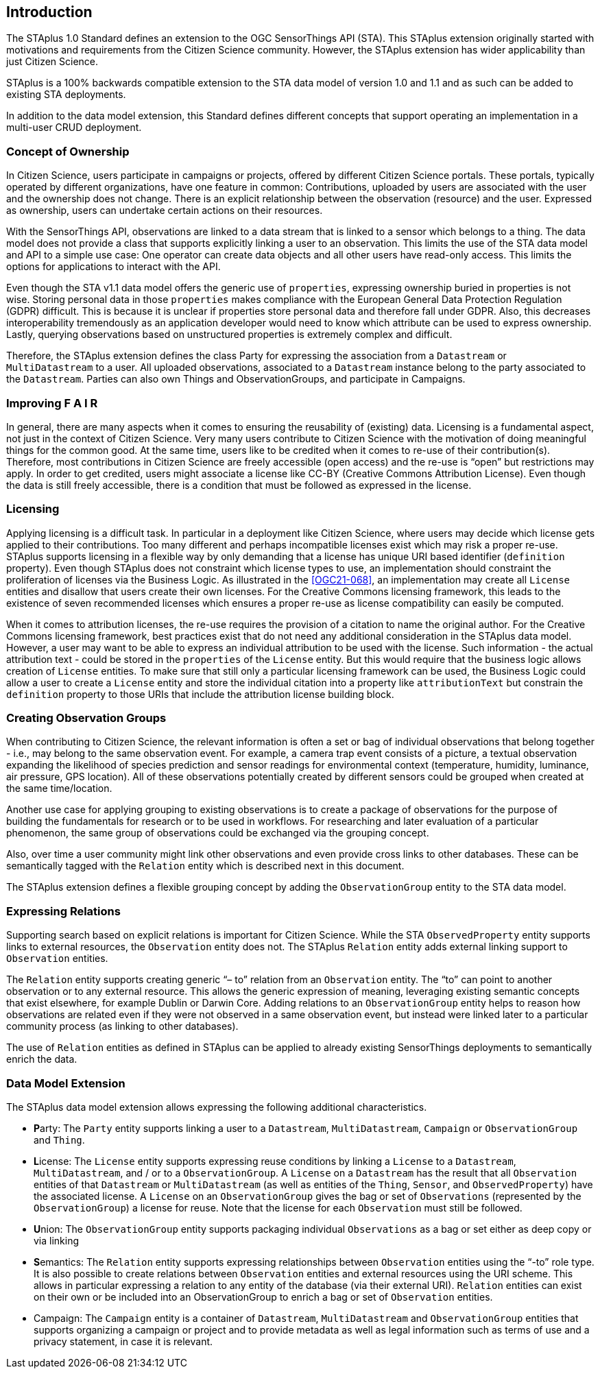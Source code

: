 [obligation=informative]
== Introduction

The STAplus 1.0 Standard defines an extension to the OGC SensorThings API (STA). This STAplus extension originally started with motivations and requirements from the Citizen Science community. However, the STAplus extension has wider applicability than just Citizen Science.

STAplus is a 100% backwards compatible extension to the STA data model of version 1.0 and 1.1 and as such can be added to existing STA deployments.

In addition to the data model extension, this Standard defines different concepts that support operating an implementation in a multi-user CRUD deployment.


===	Concept of Ownership

In Citizen Science, users participate in campaigns or projects, offered by different Citizen Science portals. These portals, typically operated by different organizations, have one feature in common: Contributions, uploaded by users are associated with the user and the ownership does not change. There is an explicit relationship between the observation (resource) and the user. Expressed as ownership, users can undertake certain actions on their resources.

With the SensorThings API, observations are linked to a data stream that is linked to a sensor which belongs to a thing. The data model does not provide a class that supports explicitly linking a user to an observation. This limits the use of the STA data model and API to a simple use case: One operator can create data objects and all other users have read-only access. This limits the options for applications to interact with the API.

Even though the STA v1.1 data model offers the generic use of `properties`, expressing ownership buried in properties is not wise. Storing personal data in those `properties` makes compliance with the European General Data Protection Regulation (GDPR) difficult. This is because it is unclear if properties store personal data and therefore fall under GDPR. Also, this  decreases interoperability tremendously as an application developer would need to know which attribute can be used to express ownership. Lastly, querying observations based on unstructured properties is extremely complex and difficult.

Therefore, the STAplus extension defines the class Party for expressing the association from a `Datastream` or `MultiDatastream` to a user. All uploaded observations, associated to a `Datastream` instance belong to the party associated to the `Datastream`. Parties can also own Things and ObservationGroups, and participate in Campaigns.

===	Improving F A I R

In general, there are many aspects when it comes to ensuring the reusability of (existing) data. Licensing is a fundamental aspect, not just in the context of Citizen Science. Very many users contribute to Citizen Science with the motivation of doing meaningful things for the common good. At the same time, users like to be credited when it comes to re-use of their contribution(s). Therefore, most contributions in Citizen Science are freely accessible (open access) and the re-use is “open” but restrictions may apply. In order to get credited, users might associate a license like CC-BY (Creative Commons Attribution License). Even though the data is still freely accessible, there is a condition that must be followed as expressed in the license.

=== Licensing

Applying licensing is a difficult task. In particular in a deployment like Citizen Science, where users may decide which license gets applied to their contributions. Too many different and perhaps incompatible licenses exist which may risk a proper re-use. STAplus supports licensing in a flexible way by only demanding that a license has unique URI based identifier (`definition` property). Even though STAplus does not constraint which license types to use, an implementation should constraint the proliferation of licenses via the Business Logic. As illustrated in the <<OGC21-068>>, an implementation may create all `License` entities and disallow that users create their own licenses. For the Creative Commons licensing framework, this leads to the existence of seven recommended licenses which ensures a proper re-use as license compatibility can easily be computed. 

When it comes to attribution licenses, the re-use requires the provision of a citation to name the original author. For the Creative Commons licensing framework, best practices exist that do not need any additional consideration in the STAplus data model. However, a user may want to be able to express an individual attribution to be used with the license. Such information - the actual attribution text - could be stored in the `properties` of the `License` entity. But this would require that the business logic allows creation of `License` entities. To make sure that still only a particular licensing framework can be used, the Business Logic could allow a user to create a `License` entity and store the individual citation into a property like `attributionText` but constrain the `definition` property to those URIs that include the attribution license building block. 

===	Creating Observation Groups

When contributing to Citizen Science, the relevant information is often a set or bag of individual observations that belong together - i.e., may belong to the same observation event. For example, a camera trap event consists of a picture, a textual observation expanding the likelihood of species prediction and sensor readings for environmental context (temperature, humidity, luminance, air pressure, GPS location). All of these observations potentially created by different sensors could be grouped when created at the same time/location.

Another use case for applying grouping to existing observations is to create a package of observations for the purpose of building the fundamentals for research or to be used in workflows. For researching and later evaluation of a particular phenomenon, the same group of observations could be exchanged via the grouping concept.

Also, over time a user community might link other observations and even provide cross links to other databases. These can be semantically tagged with the `Relation` entity which is described next in this document.

The STAplus extension defines a flexible grouping concept by adding the `ObservationGroup` entity to the STA data model.

===	Expressing Relations

Supporting search based on explicit relations is important for Citizen Science. While the STA `ObservedProperty` entity supports links to external resources, the `Observation` entity does not. The STAplus `Relation` entity adds external linking support to `Observation` entities.

The `Relation` entity supports creating generic “– to” relation from an `Observation` entity. The “to” can point to another observation or to any external resource. This allows the generic expression of meaning, leveraging existing semantic concepts that exist elsewhere, for example Dublin or Darwin Core. Adding relations to an `ObservationGroup` entity helps to reason how observations are related even if they were not observed in a same observation event, but instead were linked later to a particular community process (as linking to other databases).

The use of `Relation` entities as defined in STAplus can be applied to already existing SensorThings deployments to semantically enrich the data. 
 
=== Data Model Extension

The STAplus data model extension allows expressing the following additional characteristics.

- **P**arty: The `Party` entity supports linking a user to a `Datastream`, `MultiDatastream`, `Campaign` or `ObservationGroup` and `Thing`.
- **L**icense: The `License` entity supports expressing reuse conditions by linking a `License` to a `Datastream`, `MultiDatastream`, and / or to a `ObservationGroup`. A `License` on a `Datastream` has the result that all `Observation` entities of that `Datastream` or `MultiDatastream` (as well as entities of the `Thing`, `Sensor`, and `ObservedProperty`) have the associated license. A `License` on an `ObservationGroup` gives the bag or set of `Observations` (represented by the `ObservationGroup`) a license for reuse. Note that the license for each `Observation` must still be followed.
- **U**nion: The `ObservationGroup` entity supports packaging individual `Observations` as a bag or set either as deep copy or via linking
- **S**emantics: The `Relation` entity supports expressing relationships between `Observation` entities using the “-to” role type. It is also possible to create relations between `Observation` entities and external resources using the URI scheme. This allows in particular expressing a relation to any entity of the database (via their external URI). `Relation` entities can exist on their own or be included into an ObservationGroup to enrich a bag or set of `Observation` entities.
- Campaign: The `Campaign` entity is a container of `Datastream`, `MultiDatastream` and `ObservationGroup` entities that supports organizing a campaign or project and to provide metadata as well as legal information such as terms of use and a privacy statement, in case it is relevant.